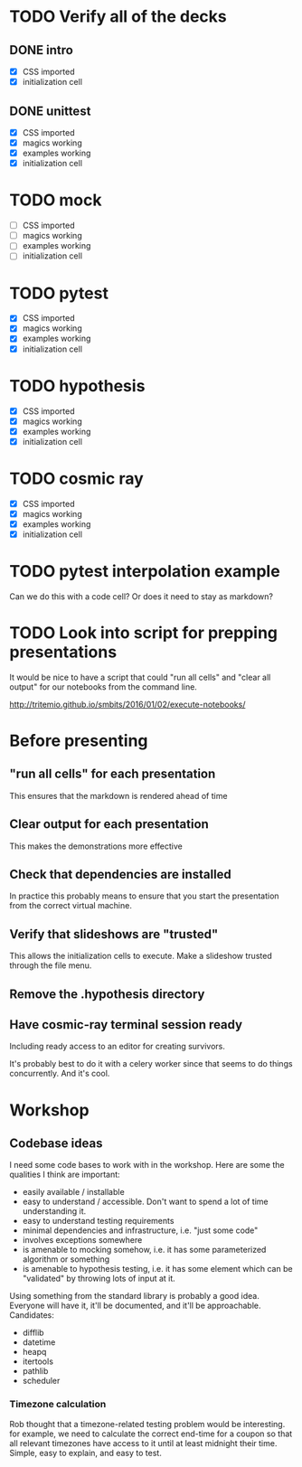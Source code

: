 * TODO Verify all of the decks
** DONE intro
   CLOSED: [2017-01-16 Mon 10:21]
   - [X] CSS imported
   - [X] initialization cell
** DONE unittest
   CLOSED: [2017-01-16 Mon 11:08]
   - [X] CSS imported
   - [X] magics working
   - [X] examples working
   - [X] initialization cell
* TODO mock
   - [ ] CSS imported
   - [ ] magics working
   - [ ] examples working
   - [ ] initialization cell
* TODO pytest
   - [X] CSS imported
   - [X] magics working
   - [X] examples working
   - [X] initialization cell

* TODO hypothesis
   - [X] CSS imported
   - [X] magics working
   - [X] examples working
   - [X] initialization cell

* TODO cosmic ray
   - [X] CSS imported
   - [X] magics working
   - [X] examples working
   - [X] initialization cell



* TODO pytest interpolation example
  Can we do this with a code cell? Or does it need to stay as markdown?

* TODO Look into script for prepping presentations
  It would be nice to have a script that could "run all cells" and "clear all
output" for our notebooks from the command line.

  http://tritemio.github.io/smbits/2016/01/02/execute-notebooks/

* Before presenting
** "run all cells" for each presentation
   This ensures that the markdown is rendered ahead of time
** Clear output for each presentation
   This makes the demonstrations more effective
** Check that dependencies are installed
   In practice this probably means to ensure that you start the presentation
   from the correct virtual machine.
** Verify that slideshows are "trusted"
   This allows the initialization cells to execute. Make a slideshow trusted
   through the file menu.

** Remove the .hypothesis directory
** Have cosmic-ray terminal session ready
   Including ready access to an editor for creating survivors.

   It's probably best to do it with a celery worker since that seems to do
   things concurrently. And it's cool.
* Workshop

** Codebase ideas

   I need some code bases to work with in the workshop. Here are some the
   qualities I think are important:

 - easily available / installable
 - easy to understand / accessible. Don't want to spend a lot of time understanding it.
 - easy to understand testing requirements
 - minimal dependencies and infrastructure, i.e. "just some code"
 - involves exceptions somewhere
 - is amenable to mocking somehow, i.e. it has some parameterized algorithm or something
 - is amenable to hypothesis testing, i.e. it has some element which can be "validated" by throwing lots of input at it.

 Using something from the standard library is probably a good idea. Everyone will have it, it'll be documented, and it'll be approachable. Candidates:

 - difflib
 - datetime
 - heapq
 - itertools
 - pathlib
 - scheduler

*** Timezone calculation
    Rob thought that a timezone-related testing problem would be interesting.
    for example, we need to calculate the correct end-time for a coupon so that
    all relevant timezones have access to it until at least midnight their time.
    Simple, easy to explain, and easy to test.

